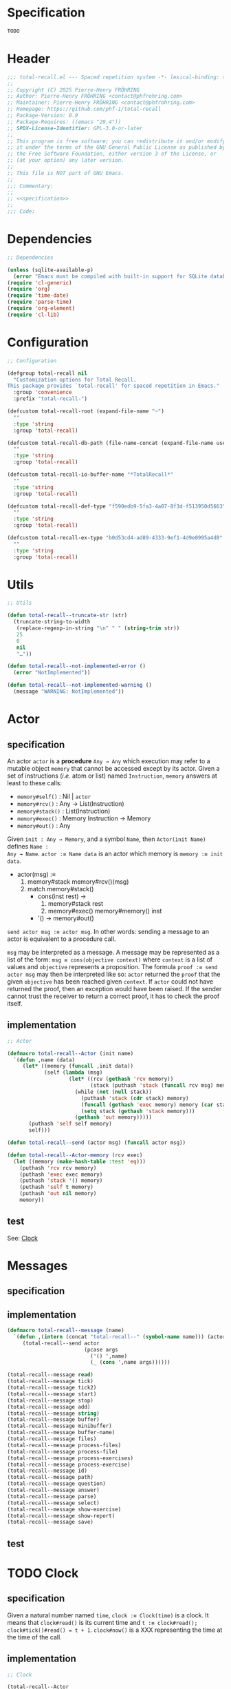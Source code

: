 # :ID:       cdbad43e-8627-4918-9881-0340cab623b5

#+PROPERTY: header-args:emacs-lisp :noweb yes :mkdirp yes :tangle total-recall.el

* Specification
:PROPERTIES:
:ID:       2b6a2d42-bfd0-4658-b25a-b1b7000d1b01
:END:

#+name: specification
#+begin_src org
TODO
#+end_src

* Header

#+begin_src emacs-lisp
;;; total-recall.el --- Spaced repetition system -*- lexical-binding: t; -*-
;;
;; Copyright (C) 2025 Pierre-Henry FRÖHRING
;; Author: Pierre-Henry FRÖHRING <contact@phfrohring.com>
;; Maintainer: Pierre-Henry FRÖHRING <contact@phfrohring.com>
;; Homepage: https://github.com/phf-1/total-recall
;; Package-Version: 0.9
;; Package-Requires: ((emacs "29.4"))
;; SPDX-License-Identifier: GPL-3.0-or-later
;;
;; This program is free software; you can redistribute it and/or modify
;; it under the terms of the GNU General Public License as published by
;; the Free Software Foundation, either version 3 of the License, or
;; (at your option) any later version.
;;
;; This file is NOT part of GNU Emacs.
;;
;;; Commentary:
;;
;; <<specification>>
;;
;;; Code:
#+end_src

* Dependencies

#+begin_src emacs-lisp
;; Dependencies

(unless (sqlite-available-p)
  (error "Emacs must be compiled with built-in support for SQLite databases"))
(require 'cl-generic)
(require 'org)
(require 'time-date)
(require 'parse-time)
(require 'org-element)
(require 'cl-lib)
#+end_src

* Configuration

#+begin_src emacs-lisp
;; Configuration

(defgroup total-recall nil
  "Customization options for Total Recall.
This package provides `total-recall' for spaced repetition in Emacs."
  :group 'convenience
  :prefix "total-recall-")

(defcustom total-recall-root (expand-file-name "~")
  ""
  :type 'string
  :group 'total-recall)

(defcustom total-recall-db-path (file-name-concat (expand-file-name user-emacs-directory) "total-recall-test.sqlite3")
  ""
  :type 'string
  :group 'total-recall)

(defcustom total-recall-io-buffer-name "*TotalRecall*"
  ""
  :type 'string
  :group 'total-recall)

(defcustom total-recall-def-type "f590edb9-5fa3-4a07-8f3d-f513950d5663"
  ""
  :type 'string
  :group 'total-recall)

(defcustom total-recall-ex-type "b0d53cd4-ad89-4333-9ef1-4d9e0995a4d8"
  ""
  :type 'string
  :group 'total-recall)
#+end_src

* Utils

#+begin_src emacs-lisp
;; Utils

(defun total-recall--truncate-str (str)
  (truncate-string-to-width
   (replace-regexp-in-string "\n" " " (string-trim str))
   25
   0
   nil
   "…"))

(defun total-recall--not-implemented-error ()
  (error "NotImplemented"))

(defun total-recall--not-implemented-warning ()
  (message "WARNING: NotImplemented"))
#+end_src

* Actor
** specification

An actor ~actor~ is a *procedure* ~Any → Any~ which execution may refer to a mutable object
~memory~ that cannot be accessed except by its actor. Given a set of instructions (/i.e./
atom or list) named ~Instruction~, ~memory~ answers at least to these calls:

- ~memory#self()~ : Nil | ~actor~
- ~memory#rcv()~ : Any → List(Instruction)
- ~memory#stack()~ : List(Instruction)
- ~memory#exec()~ : Memory Instruction → Memory
- ~memory#out()~ : Any

Given ~init : Any → Memory~, and a symbol ~Name~, then ~Actor(init Name)~ defines ~Name :
Any → Name~. ~actor :≡ Name data~ is an actor which memory is ~memory :≡ init data~.

- actor(msg) :≡
  1. memory#stack memory#rcv()(msg)
  2. match memory#stack()
     - cons(inst rest) →
       1. memory#stack rest
       2. memory#exec() memory#memory() inst
     - '() → memory#out()

~send actor msg :≡ actor msg~. In other words: sending a message to an actor is
equivalent to a procedure call.

~msg~ may be interpreted as a message. A message may be represented as a list of the
form: ~msg ≡ cons(objective context)~ where ~context~ is a list of values and ~objective~
represents a proposition. The formula ~proof :≡ send actor msg~ may then be interpreted
like so: ~actor~ returned the ~proof~ that the given ~objective~ has been reached given
~context~. If ~actor~ could not have returned the proof, then an exception would have
been raised. If the sender cannot trust the receiver to return a correct proof, it
has to check the proof itself.

** implementation

#+begin_src emacs-lisp
;; Actor

(defmacro total-recall--Actor (init name)
  `(defun ,name (data)
     (let* ((memory (funcall ,init data))
            (self (lambda (msg)
                    (let* ((rcv (gethash 'rcv memory))
                           (stack (puthash 'stack (funcall rcv msg) memory)))
                      (while (not (null stack))
                        (puthash 'stack (cdr stack) memory)
                        (funcall (gethash 'exec memory) memory (car stack))
                        (setq stack (gethash 'stack memory)))
                      (gethash 'out memory)))))
       (puthash 'self self memory)
       self)))

(defun total-recall--send (actor msg) (funcall actor msg))

(defun total-recall--Actor-memory (rcv exec)
  (let ((memory (make-hash-table :test 'eq)))
    (puthash 'rcv rcv memory)
    (puthash 'exec exec memory)
    (puthash 'stack '() memory)
    (puthash 'self t memory)
    (puthash 'out nil memory)
    memory))
#+end_src

** test

See: [[ref:3ca40a21-019b-4bba-b18b-bcec7282b445][Clock]]

* Messages
** specification

** implementation

#+begin_src emacs-lisp
(defmacro total-recall--message (name)
  `(defun ,(intern (concat "total-recall--" (symbol-name name))) (actor &rest args)
     (total-recall--send actor
                         (pcase args
                           ('() ',name)
                           (_ (cons ',name args))))))

(total-recall--message read)
(total-recall--message tick)
(total-recall--message tick2)
(total-recall--message start)
(total-recall--message stop)
(total-recall--message add)
(total-recall--message string)
(total-recall--message buffer)
(total-recall--message minibuffer)
(total-recall--message buffer-name)
(total-recall--message files)
(total-recall--message process-files)
(total-recall--message process-file)
(total-recall--message process-exercises)
(total-recall--message process-exercise)
(total-recall--message id)
(total-recall--message path)
(total-recall--message question)
(total-recall--message answer)
(total-recall--message parse)
(total-recall--message select)
(total-recall--message show-exercise)
(total-recall--message show-report)
(total-recall--message save)
#+end_src

** test

* TODO Clock
:PROPERTIES:
:ID:       3ca40a21-019b-4bba-b18b-bcec7282b445
:END:

** specification

Given a natural number named ~time~, ~clock :≡ Clock(time)~ is a clock. It means that
~clock#read()~ is its current time and ~t :≡ clock#read(); clock#tick()#read() = t + 1~.
~clock#now()~ is a XXX representing the time at the time of the call.

** implementation

#+begin_src emacs-lisp
;; Clock

(total-recall--Actor
 #'total-recall--Clock-init
 total-recall--Clock)

(defun total-recall--Clock-init (time)
  (let ((memory (total-recall--Actor-memory
                 #'total-recall--Clock-rcv
                 #'total-recall--Clock-exec)))
    (puthash 'time time memory)
    memory))

(defun total-recall--Clock-rcv (msg)
  (pcase msg
    ('read '(read))
    ('tick '(tick))
    ('tick2 '(tick tick))
    ('now '(now))
    (_ (error "Unexpected msg. msg = %s" msg))))

(defun total-recall--Clock-exec (memory inst)
  (let ((time (gethash 'time memory)))

    (pcase inst
      ('read
       (puthash 'out time memory))

      ('now
       (puthash 'out (total-recall--not-implemented-error) memory))

      ('tick
       (puthash 'time (+ time 1) memory)
       (puthash 'out (gethash 'self memory) memory))

      (_ (error "Unexpected instruction. inst = %s" inst)))))
#+end_src

** test
:PROPERTIES:
:header-args:emacs-lisp+: :tangle "total-recall-test.el"
:END:

#+begin_src emacs-lisp
(require 'total-recall)
(require 'ert)

(ert-deftest total-recall--Clock ()
  (let ((clock (total-recall--Clock 0)))
    (should (= (total-recall--read clock) 0))
    (should (= (total-recall--read (total-recall--tick clock)) 1))
    (should (= (total-recall--read (total-recall--tick2 clock)) 3))))
#+end_src

* DONE Report
** specification

~report :≡ Report()~ is a report. ~report#add string~ adds the string ~string~ to the
report. ~report#string()~ is string representation of the report.

** implementation

#+begin_src emacs-lisp
;; Report

(total-recall--Actor
 #'total-recall--Report-init
 total-recall--Report)

(defun total-recall--Report-init (data)
  (let ((memory (total-recall--Actor-memory
                 #'total-recall--Report-rcv
                 #'total-recall--Report-exec)))
    (puthash 'lines '() memory)
    memory))

(defun total-recall--Report-rcv (msg)
  (pcase msg
    (`(add ,line)
     `(,msg))

    ('string
     `(,msg))

    (_ (error "Unexpected msg. msg = %s" msg))))

(defun total-recall--Report-exec (memory inst)
  (let ((self (gethash 'self memory))
        (lines (gethash 'lines memory)))
    (pcase inst
      (`(add ,line)
       (puthash 'lines (cons line lines) memory)
       (puthash 'out self memory))

      ('string
       (puthash 'out (string-join (reverse lines) "\n") memory))

      (_ (error "Unexpected instruction. inst = %s" inst)))))
#+end_src

** test
:PROPERTIES:
:header-args:emacs-lisp+: :tangle "total-recall-test.el"
:END:

#+begin_src emacs-lisp
(require 'total-recall)
(require 'ert)

(ert-deftest total-recall--Report ()
  (let ((report (total-recall--Report t)))
    (total-recall--add report "line1")
    (total-recall--add report "line2")
    (should (string= (total-recall--string report) "line1\nline2"))))
#+end_src

* DONE Searcher
** specification

Given a path of a directory named ~root~ in the current file-system, ~searcher :≡
Searcher root DefinitionID ExerciseID~ is an actor used to search files and
directories. ~searcher#files()~ is a list of paths to regular files, each of which
contains at least one definition or exercise. A regular file contains a definition if
it contains the string:
#+begin_example
:ID: DefinitionID
#+end_example

A regular file contains an exercise if it contains the string:
#+begin_example
:ID: ExerciseID
#+end_example

** implementation

#+begin_src emacs-lisp
;; Searcher

(total-recall--Actor
 #'total-recall--Searcher-init
 total-recall--Searcher)

(defun total-recall--Searcher-init (data)
  (let ((memory (total-recall--Actor-memory
                 #'total-recall--Searcher-rcv
                 #'total-recall--Searcher-exec)))
    (pcase data
      (`(,root ,def-id ,ex-id)

       (unless (file-directory-p (puthash 'root root memory))
         (error "root is not a directory. root = %s" root))

       (let ((ripgrep "rg"))
         (unless (stringp (puthash 'ripgrep (executable-find ripgrep) memory))
           (error "ripgrep not found in PATH. ripgrep = %s" ripgrep)))

       (unless (stringp (puthash 'def-id def-id memory))
         (error "def-id is not a string. def-id = %s" def-id))

       (unless (stringp (puthash 'ex-id ex-id memory))
         (error "ex-id is not a string. ex-id = %s" ex-id))

       (puthash
        'cmd
        (format "%s -g '*.org' -i --no-heading -n --color=never -m 1 '%s' %s"
                (gethash 'ripgrep memory)
                (format "%s|%s" (gethash 'def-id memory) (gethash 'ex-id memory))
                (gethash 'root memory))
        memory)

       memory)
      (_ (error "Unexpected data. data = %s" data)))))

(defun total-recall--Searcher-rcv (msg)
  (pcase msg
    ('files
     '(files))
    (_ (error "Unexpected msg. msg = %s" msg))))

(defun total-recall--Searcher-exec (memory inst)
  (let ((ripgrep (gethash 'ripgrep memory))
        (def-id (gethash 'def-id memory))
        (ex-id (gethash 'ex-id memory))
        (cmd (gethash 'cmd memory)))
    (pcase inst
      ('files
       (let (matches)
         (with-temp-buffer
           (call-process-shell-command cmd nil `(,(current-buffer) nil) nil)
           (goto-char (point-min))
           (while (not (eobp))
             (let* ((line (buffer-substring-no-properties
                           (line-beginning-position) (line-end-position)))
                    (match (split-string line ":")))
               (push (car match) matches))
             (forward-line 1)))
         (puthash 'out (delete-dups matches) memory)))
      (_ (error "Unexpected instruction. inst = %s" inst)))))
#+end_src

** test

* DONE Exercise
** specification

~exercise :≡ Exercise(id path question answer)~ represents an exercise. ~exercise#id()~
is a UUID string. ~exercise#question()~, ~exercise#answer()~ are strings. ~exercise#path()~
is a string of the form ~A/B/…/Z~ that locates the exercise relative to its context
/i.e./ The exercise is about ~Z~ which parent heading is ~…~ up until ~A~. ~exercise#string()~
is a one line string representation of the exercise for debugging purposes.

** implementation

#+begin_src emacs-lisp
;; Exercise

(total-recall--Actor
 #'total-recall--Exercise-init
 total-recall--Exercise)

(defun total-recall--Exercise-init (data)
  (let ((memory (total-recall--Actor-memory
                 #'total-recall--Exercise-rcv
                 #'total-recall--Exercise-exec)))
    (pcase data
      (`(,id ,path ,question ,answer)
       (puthash 'id id memory)
       (puthash 'path path memory)
       (puthash 'question question memory)
       (puthash 'answer answer memory)
       memory)
      (_
       (error "Unexpected data. data = %s" data)))))

(defun total-recall--Exercise-rcv (msg)
  (pcase msg
    ('id
     `(id))

    ('path
     `(path))

    ('question
     `(question))

    ('answer
     `(answer))

    ('string
     `(string))

    (_ (error "Unexpected msg. msg = %s" msg))))

(defun total-recall--Exercise-exec (memory inst)
  (let ((id (gethash 'id memory))
        (path (gethash 'path memory))
        (question (gethash 'question memory))
        (answer (gethash 'answer memory)))

    (pcase inst
      ('id
       (puthash 'out id memory))

      ('path
       (puthash 'out path memory))

      ('question
       (puthash 'out question memory))

      ('answer
       (puthash 'out answer memory))

      ('string
       (puthash 'out (string-join `("Exercise(" ,id ,path ,(total-recall--truncate-str question) ,(total-recall--truncate-str answer) ")") " ") memory))

      (_ (error "Unexpected instruction. inst = %s" inst)))))
#+end_src

** test

* DONE Definition
** specification

~definition :≡ Definition(id path content)~ represents a definition. ~definition#id()~ is
a UUID string. ~definition#content()~ is a string. ~definition#path()~ is a string of the
form ~A/B/…/Z~ that locates the definition relative to its context /i.e./ The definition
is about ~Z~ which parent heading is ~…~ up until ~A~. ~definition~ may be viewed as an
exercise where the answer is the content and the question asks what is the definition
associated to the path. ~definition#string()~ is a one line string representation of
the exercise for debugging purposes.

** implementation

#+begin_src emacs-lisp
;; Definition

(total-recall--Actor
 #'total-recall--Definition-init
 total-recall--Definition)

(defun total-recall--Definition-init (data)
  (let ((memory (total-recall--Actor-memory
                 #'total-recall--Definition-rcv
                 #'total-recall--Definition-exec)))
    (pcase data
      (`(,id ,path ,content)
       (puthash 'id id memory)
       (puthash 'path path memory)
       (puthash 'content content memory)
       memory)
      (_
       (error "Unexpected data. data = %s" data)))))

(defun total-recall--Definition-rcv (msg)
  (pcase msg
    ('id
     `(id))

    ('path
     `(path))

    ('content
     `(content))

    ('question
     `(question))

    ('answer
     `(content))

    ('string
     '(string))

    (_ (error "Unexpected msg. msg = %s" msg))))

(defun total-recall--Definition-exec (memory inst)
  (let ((id (gethash 'id memory))
        (path (gethash 'path memory))
        (content (gethash 'content memory)))

    (pcase inst
      ('id
       (puthash 'out id memory))

      ('path
       (puthash 'out path memory))

      ('content
       (puthash 'out content memory))

      ('question
       (puthash 'out "Definition?" memory))

      ('string
       (puthash 'out (string-join `("Definition(" ,id ,path ,(total-recall--truncate-str content) ")") " ") memory))

      (_ (error "Unexpected instruction. inst = %s" inst)))))
#+end_src

** test

* DONE Parser
** specification

~parser :≡ Parser(def-id ex-id)~ is a parser such that ~parser#parse file~ is a list of
definitions and exercises found in ~file~ content in a depth first order relative to
the tree of headings. ~file~ is a path to an Org Mode file. ~def-id~ and ~ex-id~ are
strings that identify headings that are considered to be definitions or exercises
/i.e./ the ~:TYPE:~ property has a value equal to one of these values.

** implementation

#+begin_src emacs-lisp
;; Parser

(total-recall--Actor
 #'total-recall--Parser-init
 total-recall--Parser)

(defun total-recall--Parser-init (data)
  (let ((memory (total-recall--Actor-memory
                 #'total-recall--Parser-rcv
                 #'total-recall--Parser-exec)))
    (pcase data
      (`(,def-id ,ex-id)
       (puthash 'def-id def-id memory)
       (puthash 'ex-id ex-id memory)
       memory)
      (_
       (error "Unexpected data. data = %s" data)))))

(defun total-recall--Parser-rcv (msg)
  (pcase msg
    (`(parse ,file) `(,msg))
    (_ (error "Unexpected msg. msg = %s" msg))))

(defun total-recall--Parser-exec (memory inst)
  (let ((def-id (gethash 'def-id memory))
        (ex-id (gethash 'ex-id memory)))
    (pcase inst
      (`(parse ,file)
       (puthash
        'out
        (with-temp-buffer
          (insert-file-contents file)
          (org-mode)
          (org-fold-show-all)
          (let ((org-element-use-cache nil))
            (total-recall--node-depth-first
             (org-element-parse-buffer 'greater-element)
             #'total-recall--node-to-element)))
        memory))
      (_ (error "Unexpected instruction. inst = %s" inst)))))

(defun total-recall--node-depth-first (node func)
  "Return the list of results from calling FUNC on NODE."
  (let ((head
         (mapcan
          (lambda (node) (total-recall--node-depth-first node func))
          (org-element-contents node)))
        (last (funcall func node)))
    (pcase last
      (:err head)
      (_ (append head (list last))))))

(defun total-recall--node-to-element (node)
  "Convert NODE to an element, trying exercise first, then definition if exercise fails."
  (let ((exercise-result (total-recall--node-to-exercise node)))
    (if (eq exercise-result :err)
        (total-recall--node-to-definition node)
      exercise-result)))

(defun total-recall--node-to-exercise (node)
  "Return an exercise built from NODE, or `:err' if not possible.
If NODE is expected to be an exercise based on its type but its
structure is invalid, raise an error."
  (let (should-be-exercise id list-headline question answer)

    (setq should-be-exercise
          (and (eq (org-element-type node) 'headline)
               (string= (org-element-property :TYPE node) total-recall-ex-type)))

    (if should-be-exercise
        (progn
          (setq id (org-element-property :ID node))
          (unless (stringp id) (error "Exercise has no ID property"))
          (setq list-headline
                (seq-filter
                 (lambda (child) (eq (org-element-type child) 'headline))
                 (org-element-contents node)))
          (pcase (length list-headline)
            (0 (error "Exercise has no question nor answer. id = %s" id))
            (1 (error "Exercise has no answer. id = %s" id))
            (_
             (setq question (total-recall--node-to-string (car list-headline)))
             (setq answer (total-recall--node-to-string (cadr list-headline)))))

          (total-recall--Exercise
           (list
            id
            (total-recall--node-subject node)
            question
            answer)))
      :err)))

(defun total-recall--node-to-definition (node)
  "Return an definition built from NODE, or `:err' if not possible.
If NODE is expected to be an definition based on its type but its
structure is invalid, raise an error."
  (let (should-be-definition id content)

    (setq should-be-definition
          (and (eq (org-element-type node) 'headline)
               (string= (org-element-property :TYPE node) total-recall-def-type)))

    (if should-be-definition
        (progn
          (setq id (org-element-property :ID node))
          (unless (stringp id) (error "Definition has no ID property"))
          (setq content (total-recall--node-to-string node))
          (total-recall--Definition
           (list
            id
            (total-recall--node-subject node)
            content
            )))
      :err)))

(defun total-recall--node-to-string (node)
  "Return the string associated with NODE, leveled to level 1."
  (replace-regexp-in-string
   "\\`\\*+" "*"
   (string-trim
    (buffer-substring-no-properties
     (org-element-property :begin node)
     (org-element-property :end node)))))

(defun total-recall--node-subject (node)
  "Return the subject of NODE.
A subject is a string like A/B/C, where A and B are the titles of the
parents of the node, and C is the title of the node. A node's title
is the string of the relevant headline."
  (string-join
   (reverse
    (org-element-lineage-map node
        (lambda (parent) (org-element-property :raw-value parent))
      '(headline)
      t))
   "/"))
#+end_src

** test

* TODO Rating
** specification

** implementation

#+begin_src emacs-lisp
;; Rating

(total-recall--Actor
 #'total-recall--Rating-init
 total-recall--Rating)

(defun total-recall--Rating-init (data)
  (let ((memory (total-recall--Actor-memory
                 #'total-recall--Rating-rcv
                 #'total-recall--Rating-exec)))
    memory))

(defun total-recall--Rating-rcv (msg)
  (pcase msg
    (_ (error "Unexpected msg. msg = %s" msg))))

(defun total-recall--Rating-exec (memory inst)
  (let ((self (gethash 'self memory)))
    (pcase inst
      (_ (error "Unexpected instruction. inst = %s" inst)))))
#+end_src

** test
:PROPERTIES:
:header-args:emacs-lisp+: :tangle "total-recall-test.el"
:END:

#+begin_src emacs-lisp
(require 'total-recall)
(require 'ert)

(ert-deftest total-recall--Rating ()
  (should (eq t t)))
#+end_src

* TODO DB
** specification

~db :≡ DB(db-path)~ is a database that writes its data to the file denoted by the
string ~db-path~. ~db#save rating~ saves the rating ~rating~. ~db#stop()~ releases the
resources associated with ~db~.

** implementation

#+begin_src emacs-lisp
;; DB

(total-recall--Actor
 #'total-recall--DB-init
 total-recall--DB)

(defun total-recall--DB-init (time)
  (let ((memory (total-recall--Actor-memory
                 #'total-recall--DB-rcv
                 #'total-recall--DB-exec)))
    (total-recall--not-implemented-error)
    (puthash 'time time memory)
    memory))

(defun total-recall--DB-rcv (msg)
  (pcase msg
    (`(save ,rating)
     `(,msg))

    ('stop
     `(,msg))

    (_ (error "Unexpected msg. msg = %s" msg))))

(defun total-recall--DB-exec (memory inst)
  (let ((self (gethash 'self memory)))
    (pcase inst
      (`(save ,rating)
       (total-recall--not-implemented-error)
       (puthash 'out self memory))

      ('stop
       (total-recall--not-implemented-error)
       (puthash 'out self memory))

      (_ (error "Unexpected instruction. inst = %s" inst)))))
#+end_src

** test

* TODO Planner
** specification

~planner :≡ Planner clock db~ is a planner. ~planner#select exercises~ is a list of
exercises selected from ~exercises~ to be reviewed at the time of the call given data
represented by the database ~db~.

** implementation

#+begin_src emacs-lisp
;; Planner

(total-recall--Actor
 #'total-recall--Planner-init
 total-recall--Planner)

(defun total-recall--Planner-init (data)
  (let ((memory (total-recall--Actor-memory
                 #'total-recall--Planner-rcv
                 #'total-recall--Planner-exec)))
    (pcase data
      (`(,db ,clock)
       (puthash 'db db memory)
       (puthash 'state state memory)
       memory)
      (_ (error "Unexpected data. data = %s" data)))))

(defun total-recall--Planner-rcv (msg)
  (pcase msg
    (`(select ,exercises)
     `(,msg))
    (_ (error "Unexpected msg. msg = %s" msg))))

(defun total-recall--Planner-exec (memory inst)
  (let ((db (gethash 'db memory)))
    (pcase inst
      (`(select ,exercises)
       (total-recall--not-implemented-warning)
       (puthash 'out exercises memory))

      (_ (error "Unexpected instruction. inst = %s" inst)))))
#+end_src

** test
* TODO UI
** specification

Given a buffer name ~name~, ~width~ and ~height~ of the frame in numbers of characters and
a clock ~clock~, then ~ui :≡ UI(name width height clock)~ is the UI. ~ui#show-exercise
exercise~ shows the exercise ~exercise~ to the user and return either ~'stop~ or a rating.
~ui#show-report report~ shows the report ~report~ to the user and returns itself.

** implementation

#+begin_src emacs-lisp
;; UI

(total-recall--Actor
 #'total-recall--UI-init
 total-recall--UI)

(defun total-recall--UI-init (data)
  (let ((memory (total-recall--Actor-memory
                 #'total-recall--UI-rcv
                 #'total-recall--UI-exec)))
    (pcase data
      (`(,name ,width ,height ,clock)
       (puthash 'buffer (get-buffer-create name) memory)
       (puthash 'name (buffer-name (gethash 'buffer memory)) memory)
       (puthash 'width width memory)
       (puthash 'height height memory)
       (puthash 'frame (make-frame `((width . ,width) (height . ,height))) memory)
       (puthash 'clock clock memory)
       memory)
      (_ (error ("Unexpected data. data = %s" data))))))

(defun total-recall--UI-rcv (msg)
  (pcase msg
    (`(show-exercise ,exercise)
     `(,msg))

    (`(show-report ,report)
     `(,msg))

    (_ (error "Unexpected msg. msg = %s" msg))))

(defun total-recall--UI-exec (memory inst)
  (let ((self (gethash 'self memory))
        (clock (gethash 'clock memory))
        (frame (gethash 'frame memory))
        (buffer (gethash 'buffer memory)))

    (pcase inst
      (`(show-exercise ,exercise)
       (total-recall--UI-exec memory 'clear)
       (total-recall--UI-exec memory `(show-content ,(total-recall--path exercise)))
       (total-recall--UI-exec memory `(show-content ,(total-recall--question exercise)))
       (total-recall--UI-exec memory '(ask (stop skip reveal)))
       (pcase (gethash 'out memory)
         ('stop (total-recall--UI-exec memory 'stop))
         ('skip (total-recall--UI-exec memory 'skip))
         ('reveal
          (total-recall--UI-exec memory `(show-content ,(total-recall--answer exercise)))
          (total-recall--UI-exec memory '(ask (success failure skip stop)))
          (pcase (gethash 'out memory)
            ('stop (total-recall--UI-exec memory 'stop))
            ('success (total-recall--UI-exec memory 'success))
            ('failure (total-recall--UI-exec memory 'failure))
            ('skip (total-recall--UI-exec memory 'skip))))))

      (`(show-report ,report)
       (total-recall--clear self)
       (total-recall--show-content self exercise)
       (puthash 'out self memory))

      ('clear
       (total-recall--not-implemented-error)
       (puthash 'out self memory))

      ('stop
       (total-recall--not-implemented-error)
       (puthash 'out 'stop memory))

      (`(show-content ,content)
       (total-recall--not-implemented-error)
       (puthash 'out self memory))

      ('exec
       (total-recall--UI-exec memory (gethash 'out memory)))

      (`(ask ,options)
       (total-recall--not-implemented-error)
       (puthash 'out 'stop memory))

      (`(skip ,exercise)
       (puthash
        'out
        `(rating ,(total-recall--Rating (total-recall--now clock) (total-recall--id exercise) 'skip))
        memory))

      (`(success ,exercise)
       (puthash
        'out
        `(rating ,(total-recall--Rating (total-recall--now clock) (total-recall--id exercise) 'success))
        memory))

      (`(failure ,exercise)
       (puthash
        'out
        `(rating ,(total-recall--Rating (total-recall--now clock) (total-recall--id exercise) 'failure))
        memory))



      (_ (error "Unexpected instruction. inst = %s" inst)))))
#+end_src

** test
* DONE IO
** specification

Given a string ~name~, an ~io :≡ IO(name)~ represents input/outputs of the current
program. ~io#buffer(s)~ writes the string ~s~ to an output buffer named ~name~.
~io#minibuffer(s)~ writes the string ~s~ to Emacs minibuffer. ~io#buffer-name()~ is the
name of the buffer ~io#buffer()~.

** implementation

#+begin_src emacs-lisp
;; IO

(total-recall--Actor
 #'total-recall--IO-init
 total-recall--IO)

(defun total-recall--IO-init (name)
  (let ((memory (total-recall--Actor-memory
                 #'total-recall--IO-rcv
                 #'total-recall--IO-exec)))
    (puthash 'buffer (get-buffer-create name) memory)
    (puthash 'name (buffer-name (gethash 'buffer memory)) memory)
    memory))

(defun total-recall--IO-rcv (msg)
  (pcase msg
    (`(minibuffer ,string)
     `(,msg))

    (`(buffer ,string)
     `(,msg))

    ('buffer-name
     `(,msg))

    (_ (error "Unexpected msg. msg = %s" msg))))

(defun total-recall--IO-exec (memory inst)
  (let ((self (gethash 'self memory))
        (buffer (gethash 'buffer memory))
        (name (gethash 'name memory)))

    (pcase inst
      (`(minibuffer ,string)
       (message "%s" (string-trim string))
       (puthash 'out self memory))

      (`(buffer ,string)
       (with-current-buffer buffer
         (insert (string-join (list string "\n"))))
       (puthash 'out self memory))

      ('buffer-name
       (puthash 'out name memory))

      (_ (error "Unexpected instruction. inst = %s" inst)))))
#+end_src

** test

* DONE TotalRecall
** specification

~tr :≡ TotalRecall root db-path~ is an actor such that ~tr#start()~ searches for Org Mode
files under ~root~ containing elements like exercises and/or definitions. For each
file, the headings are interpreted as a tree and the elements are ordered in a depth
first manner. The list of elements is mapped to a list of exercises which is then
prunned using data in ~db-path~ and a planner object. The prunned list is then sent to
the UI to be presented to the user. Data gathered from the data is then saved to
~db-path~. Finally, a report of execution is returned to the caller.

** implementation

#+begin_src emacs-lisp
;; TotalRecall

(total-recall--Actor
 #'total-recall--TotalRecall-init
 total-recall--TotalRecall)

(defun total-recall--TotalRecall-init (data)
  (let ((memory (total-recall--Actor-memory
                 #'total-recall--TotalRecall-rcv
                 #'total-recall--TotalRecall-exec)))
    (puthash 'clock (total-recall--Clock t) memory)

    (puthash 'db-path total-recall-db-path memory)
    (puthash 'db (total-recall--DB db-path) memory)

    (puthash 'root total-recall-root memory)
    (puthash 'def-type total-recall-def-type memory)
    (puthash 'ex-type total-recall-ex-type memory)
    (puthash 'searcher (total-recall--Searcher (list root (gethash 'def-type memory) (gethash 'ex-type memory))) memory)

    (puthash 'parser (total-recall--Parser (list (gethash 'def-type memory) (gethash 'ex-type memory))) memory)

    (puthash 'planner (total-recall--Planner (list (gethash 'db memory) (gethash 'clock memory))) memory)

    (puthash 'ui (total-recall--UI t) memory)

    (puthash 'nbr-files 0 memory)

    (puthash 'nbr-exercises 0 memory)

    (puthash 'inst-are-ignored nil memory)

    memory))

(defun total-recall--TotalRecall-rcv (msg)
  (pcase msg
    ('start '(start))
    (_ (error "Unexpected msg. msg = %s" msg))))

(defun total-recall--TotalRecall-exec (memory inst)
  (let ((self (gethash 'self memory))
        (root (gethash 'root memory))
        (db-path (gethash 'db-path memory))
        (searcher (gethash 'searcher memory))
        (parser (gethash 'parser memory))
        (db (gethash 'db memory))
        (planner (gethash 'planner memory))
        (ui (gethash 'ui memory))
        (nbr-files (gethash 'nbr-files memory))
        (nbr-exercises (gethash 'nbr-exercises memory))
        (report (gethash 'report memory))
        (inst-are-ignored (gethash 'inst-are-ignored memory)))

    (when (not inst-are-ignored)
      (pcase inst
        ('stop
         (total-recall--stop db)
         (total-recall--add report (format "%s files have been reviewed." (gethash 'nbr-files memory)))
         (total-recall--add report (format "%s exercises have been reviewed." (gethash 'nbr-exercises memory)))
         (total-recall--show-report ui report)
         (puthash 'inst-are-ignored t memory)
         (puthash 'out self memory))

        ('start
         (let ((nbr-files (puthash 'nbr-files 0 memory))
               (nbr-exercises (puthash 'nbr-exercises 0 memory))
               (report (puthash 'report (total-recall--Report t) memory)))
           (total-recall--add report "TotalRecall started.")
           (total-recall--add report (format "Definitions and exercises under %s will be reviewed." root))
           (total-recall--add report (format "Review results will be saved in %s." db-path))
           (total-recall--TotalRecall-exec memory `(process-files ,(total-recall--files searcher)))
           (total-recall--TotalRecall-exec memory 'stop)
           (puthash 'out report memory)))

        (`(process-files ,files)
         (pcase files
           ('()
            (puthash 'out self memory))
           (`(,file . ,files)
            (total-recall--TotalRecall-exec memory `(process-file ,file))
            (puthash 'nbr-files (+ nbr-files 1) memory)
            (total-recall--TotalRecall-exec memory `(process-files ,files)))))

        (`(process-file ,file)
         (total-recall--add report (format "file = %s" file))
         (total-recall--TotalRecall-exec memory `(process-exercises ,(total-recall--parse parser file))))

        (`(process-exercises ,exercises)
         (pcase exercises
           ('()
            (puthash 'out self memory))
           (`(,exercise . ,exercises)
            (total-recall--TotalRecall-exec memory `(process-exercise ,exercise))
            (puthash 'nbr-exercises (+ nbr-exercises 1) memory)
            (total-recall--TotalRecall-exec memory `(process-exercises ,exercises)))))

        (`(process-exercise ,exercise)
         (total-recall--add report (format "exercise = %s %s" (total-recall--id exercise) (total-recall--path exercise)))
         (pcase (total-recall--show-exercise ui exercise)
           ('stop (total-recall--TotalRecall-exec memory 'stop))
           (`(rating ,rating)
            (total-recall--save db rating)
            (puthash 'out self memory))))

        (_ (error "Unexpected instruction. inst = %s" inst))))))
#+end_src

** test

* DONE total-recall
** specification

~total-recall()~ implements the [[ref:2b6a2d42-bfd0-4658-b25a-b1b7000d1b01][specification]].

** implementation

#+begin_src emacs-lisp
;; total-recall

;;;###autoload
(defun total-recall ()
  (interactive)
  (let* ((tr (total-recall--TotalRecall t))
         (report (total-recall--start tr))
         (io (total-recall--IO total-recall-io-buffer-name)))
    (total-recall--buffer io (total-recall--string report))
    (total-recall--minibuffer io (format "total-recall execution finished. Report written to the buffer named: %s" (total-recall--buffer-name io)))))
#+end_src

** test

* Footer

#+begin_src emacs-lisp
(provide 'total-recall)

;;; total-recall.el ends here

;; Local Variables:
;; coding: utf-8
;; byte-compile-docstring-max-column: 80
;; require-final-newline: t
;; sentence-end-double-space: nil
;; indent-tabs-mode: nil
;; End:
#+end_src
